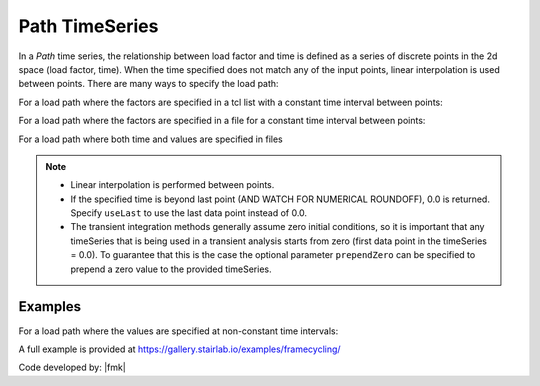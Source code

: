 .. _pathTimeSeries:

Path TimeSeries
^^^^^^^^^^^^^^^

In a *Path* time series, the relationship between load factor and time is defined as a series of discrete points in the 2d space (load factor, time). 
When the time specified does not match any of the input points, linear interpolation is used between points. 
There are many ways to specify the load path:

For a load path where the factors are specified in a tcl list with a constant time interval between points:

.. tabs::
   .. tab:: Python
      .. py:method:: Model.timeSeries("Path", tag, dt=dt, values=values, [factor, useLast, prependZero, startTime])
         :no-index:

         :param integer tag: integer tag identifying time series.
         :param float dt: time interval between specified points.
         :param list values: list of load factors.
         :param float factor: optional, a factor to multiply load factors by (default = 1.0).
         :param bool useLast: optional, to use last value after the end of the series (default = 0.0).
         :param bool prependZero: optional, to prepend a zero value to the series of load factors (default = false).
         :param float tStart: optional, to provide a start time for provided load factors (default = 0.0).
   
   .. tab:: Tcl

      .. function:: timeSeries Path $tag -dt $dt -values {list_of_values} <-factor $cFactor> <-useLast> <-prependZero> <-startTime $tStart>

      .. csv-table:: 
         :header: "Argument", "Type", "Description"
         :widths: 10, 10, 40

            $tag, |integer|,	   unique tag among TimeSeries objects.
            $filePath, |string|, file containing the load factors values
            $fileTime, |string|,  file containing the time values for corresponding load factors
            $dt, |float|,	   time interval between specified points.
            {list_of_times}	 time values in a list
            {list_of_values}	 load factor values in a list
            $cFactor, |float|, "optional, a factor to multiply load factors by (default = 1.0)"
            -useLast, |string|, "optional, to use last value after the end of the series (default = 0.0)"
            -prependZero, |string|, "optional, to prepend a zero value to the series of load factors (default = false)."
            $tStart, |float|,  "optional, to provide a start time for provided load factors (default = 0.0)"
         

For a load path where the factors are specified in a file for a constant time interval between points:

.. tabs::

   .. tab:: Tcl

      .. function:: timeSeries Path $tag -dt $dt -filePath $filePath <-factor $cFactor> <-useLast> <-prependZero> <-startTime $tStart>


         :param integer tag: integer tag identifying time series.
         :param float dt: time interval between specified points.
         :param string filePath: file containing the load factors values.
         :param float factor: optional, a factor to multiply load factors by (default = 1.0).
         :param bool useLast: optional, to use last value after the end of the series (default = 0.0).
         :param bool prependZero: optional, to prepend a zero value to the series of load factors (default = false).
         :param float tStart: optional, to provide a start time for provided load factors (default = 0.0).



For a load path where both time and values are specified in files


.. function:: timeSeries Path $tag -fileTime $fileTime -filePath $filePath <-factor $cFactor> <-useLast>

.. note::

   * Linear interpolation is performed between points.

   * If the specified time is beyond last point (AND WATCH FOR NUMERICAL ROUNDOFF), 0.0 is returned. 
     Specify ``useLast`` to use the last data point instead of 0.0.

   * The transient integration methods generally assume zero initial conditions, so it is important that any timeSeries that is being used in a transient analysis starts from zero (first data point in the timeSeries = 0.0). 
     To guarantee that this is the case the optional parameter ``prependZero`` can be specified to prepend a zero value to the provided timeSeries.


Examples
--------

For a load path where the values are specified at non-constant time intervals:

.. tabs::

   .. tab:: Python

      .. code-block:: Python

         model.timeSeries("Path", 2, time=[0.0, 0.2, 0.4, 1.0], values=[0.0, 1.0, 2.0, 0.0])

   .. tab:: Tcl
      .. code-block:: Tcl

         timeSeries Path 2 -time {0.0 0.2 0.4 1.0} -values {0.0 1.0 2.0 0.0}


A full example is provided at https://gallery.stairlab.io/examples/framecycling/


Code developed by: |fmk|

